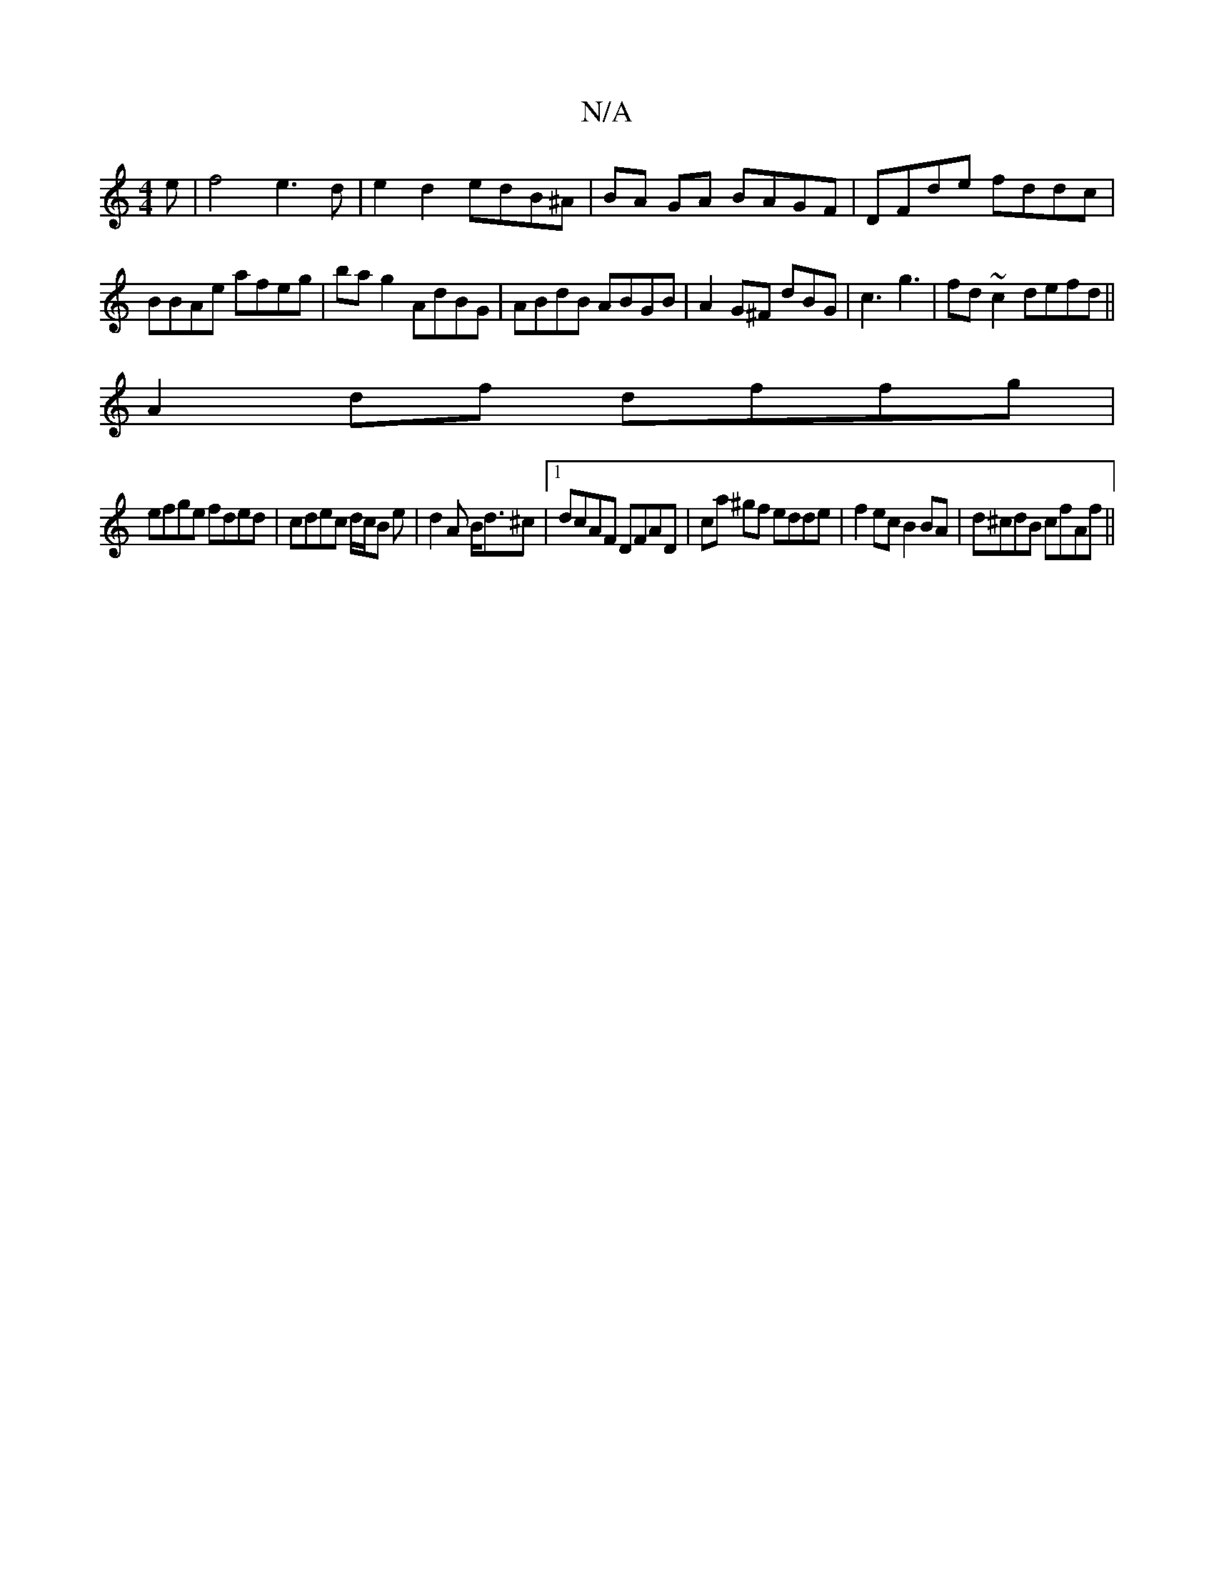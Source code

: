 X:1
T:N/A
M:4/4
R:N/A
K:Cmajor
e |f4 e3d|e2d2 edB^A|BA GA BAGF|DFde fddc|
BBAe afeg|bag2 AdBG|ABdB ABGB|A2 G^F dBG|c3 g3|fd~c2 defd||
A2df dffg|
efge fded|cdec d/c/B e|d2 A B<d^c|1 dcAF DFAD|ca ^gf edde | f2ec B2 BA | d^cdB cfAf ||